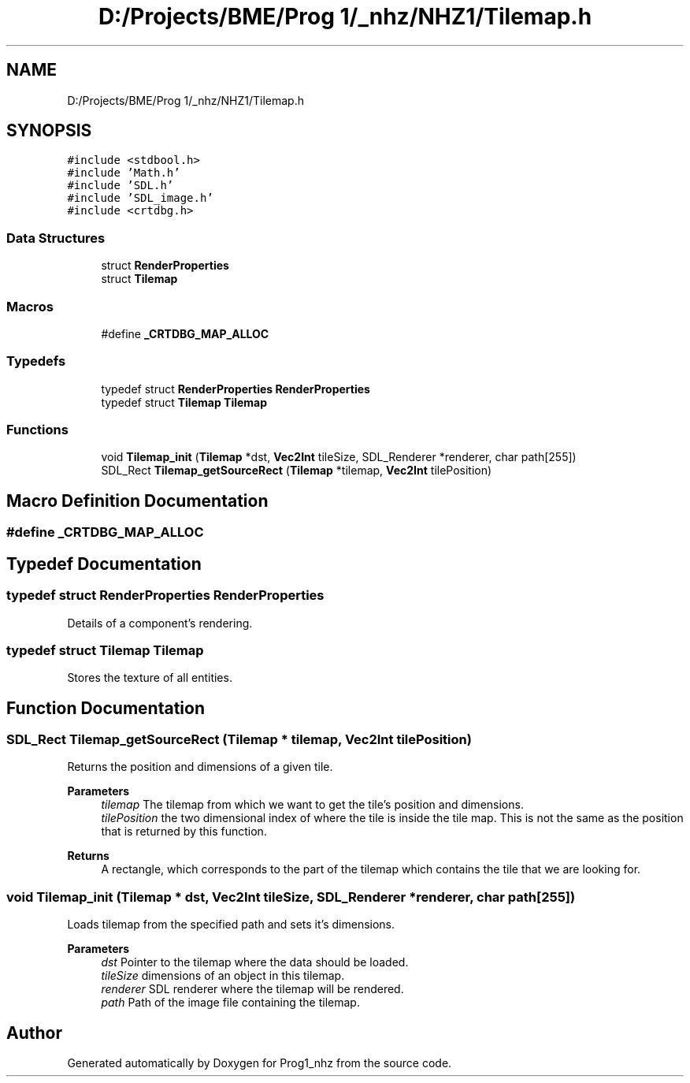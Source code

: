 .TH "D:/Projects/BME/Prog 1/_nhz/NHZ1/Tilemap.h" 3 "Sat Nov 27 2021" "Version 1.02" "Prog1_nhz" \" -*- nroff -*-
.ad l
.nh
.SH NAME
D:/Projects/BME/Prog 1/_nhz/NHZ1/Tilemap.h
.SH SYNOPSIS
.br
.PP
\fC#include <stdbool\&.h>\fP
.br
\fC#include 'Math\&.h'\fP
.br
\fC#include 'SDL\&.h'\fP
.br
\fC#include 'SDL_image\&.h'\fP
.br
\fC#include <crtdbg\&.h>\fP
.br

.SS "Data Structures"

.in +1c
.ti -1c
.RI "struct \fBRenderProperties\fP"
.br
.ti -1c
.RI "struct \fBTilemap\fP"
.br
.in -1c
.SS "Macros"

.in +1c
.ti -1c
.RI "#define \fB_CRTDBG_MAP_ALLOC\fP"
.br
.in -1c
.SS "Typedefs"

.in +1c
.ti -1c
.RI "typedef struct \fBRenderProperties\fP \fBRenderProperties\fP"
.br
.ti -1c
.RI "typedef struct \fBTilemap\fP \fBTilemap\fP"
.br
.in -1c
.SS "Functions"

.in +1c
.ti -1c
.RI "void \fBTilemap_init\fP (\fBTilemap\fP *dst, \fBVec2Int\fP tileSize, SDL_Renderer *renderer, char path[255])"
.br
.ti -1c
.RI "SDL_Rect \fBTilemap_getSourceRect\fP (\fBTilemap\fP *tilemap, \fBVec2Int\fP tilePosition)"
.br
.in -1c
.SH "Macro Definition Documentation"
.PP 
.SS "#define _CRTDBG_MAP_ALLOC"

.SH "Typedef Documentation"
.PP 
.SS "typedef struct \fBRenderProperties\fP \fBRenderProperties\fP"
Details of a component's rendering\&. 
.SS "typedef struct \fBTilemap\fP \fBTilemap\fP"
Stores the texture of all entities\&. 
.SH "Function Documentation"
.PP 
.SS "SDL_Rect Tilemap_getSourceRect (\fBTilemap\fP * tilemap, \fBVec2Int\fP tilePosition)"
Returns the position and dimensions of a given tile\&. 
.PP
\fBParameters\fP
.RS 4
\fItilemap\fP The tilemap from which we want to get the tile's position and dimensions\&. 
.br
\fItilePosition\fP the two dimensional index of where the tile is inside the tile map\&. This is not the same as the position that is returned by this function\&. 
.RE
.PP
\fBReturns\fP
.RS 4
A rectangle, which corresponds to the part of the tilemap which contains the tile that we are looking for\&. 
.RE
.PP

.SS "void Tilemap_init (\fBTilemap\fP * dst, \fBVec2Int\fP tileSize, SDL_Renderer * renderer, char path[255])"
Loads tilemap from the specified path and sets it's dimensions\&. 
.PP
\fBParameters\fP
.RS 4
\fIdst\fP Pointer to the tilemap where the data should be loaded\&. 
.br
\fItileSize\fP dimensions of an object in this tilemap\&. 
.br
\fIrenderer\fP SDL renderer where the tilemap will be rendered\&. 
.br
\fIpath\fP Path of the image file containing the tilemap\&. 
.RE
.PP

.SH "Author"
.PP 
Generated automatically by Doxygen for Prog1_nhz from the source code\&.
